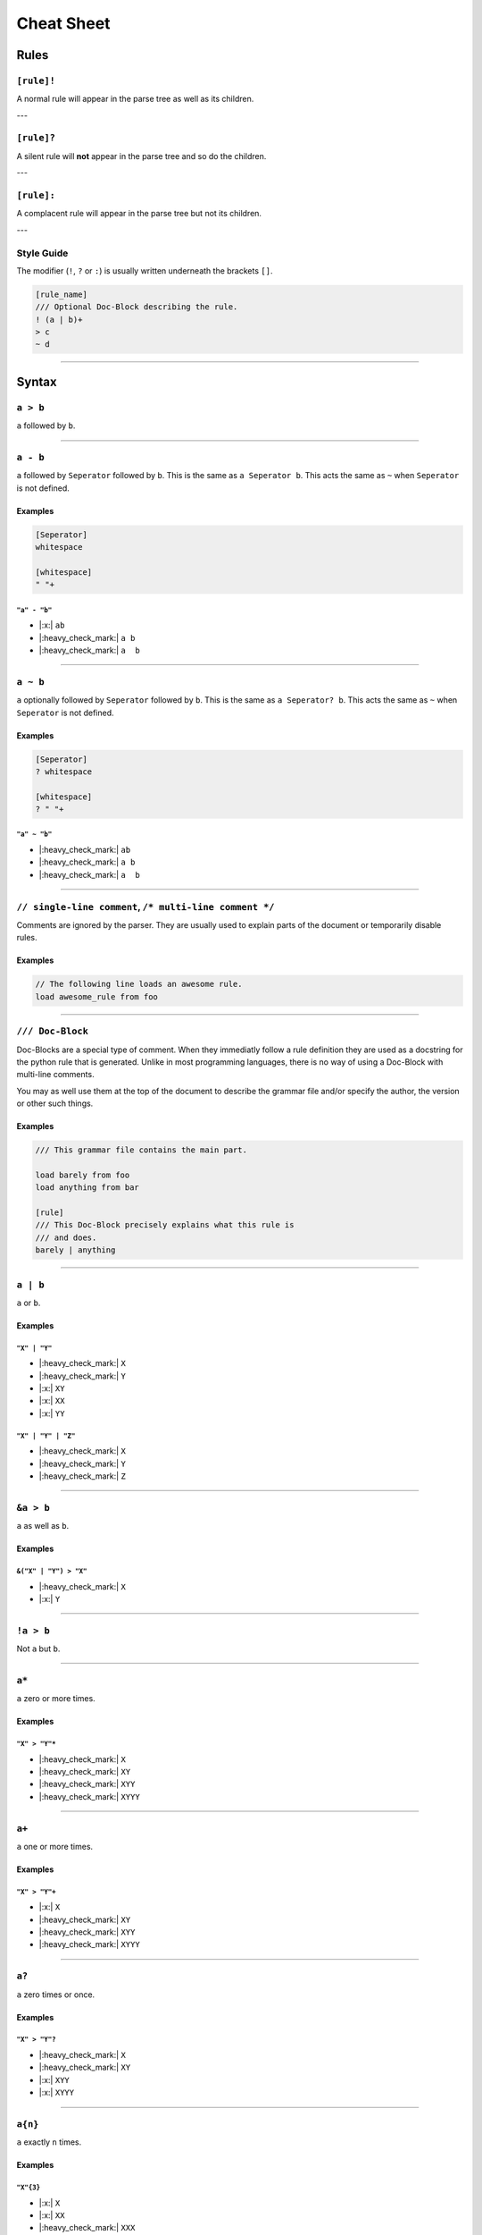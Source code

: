 .. |yes| replace:: |:heavy_check_mark:|
.. |no| replace:: |:x:|

***********
Cheat Sheet
***********

Rules
*****

===========
``[rule]!``
===========

A normal rule will appear in the parse tree as well as its children.

---

===========
``[rule]?``
===========

A silent rule will **not** appear in the parse tree and so do the children.

---

===========
``[rule]:``
===========

A complacent rule will appear in the parse tree but not its children.

---

===========
Style Guide
===========

The modifier (``!``, ``?`` or ``:``) is usually written underneath the
brackets ``[]``.

.. code-block:: grap
    
    [rule_name]
    /// Optional Doc-Block describing the rule.
    ! (a | b)+
    > c
    ~ d
    
----

Syntax
******

=========
``a > b``
=========

``a`` followed by ``b``.

----

=========
``a - b``
=========

``a`` followed by ``Seperator`` followed by ``b``. This is the same as ``a Seperator b``.
This acts the same as ``~`` when ``Seperator`` is not defined.

Examples
========

.. code-block::
    
    [Seperator]
    whitespace
    
    [whitespace]
    " "+

-------------
``"a" - "b"``
-------------

* |no| ``ab``
* |yes| ``a b``
* |yes| ``a  b``

----

=========
``a ~ b``
=========

``a`` optionally followed by ``Seperator`` followed by ``b``. This is the same as
``a Seperator? b``. This acts the same as ``~`` when ``Seperator`` is not defined.

Examples
========

.. code-block::
    
    [Seperator]
    ? whitespace
    
    [whitespace]
    ? " "+

-------------
``"a" ~ "b"``
-------------

* |yes| ``ab``
* |yes| ``a b``
* |yes| ``a  b``

----

========================================================
``// single-line comment``, ``/* multi-line comment */``
========================================================

Comments are ignored by the parser. They are usually used to explain parts of the document
or temporarily disable rules.

Examples
========

.. code-block:: grap
    
    // The following line loads an awesome rule.
    load awesome_rule from foo

----

=================
``/// Doc-Block``
=================

Doc-Blocks are a special type of comment. When they immediatly follow a rule definition
they are used as a docstring for the python rule that is generated. Unlike in most programming
languages, there is no way of using a Doc-Block with multi-line comments.

You may as well use them at the top of the document to describe the grammar file and/or
specify the author, the version or other such things.

Examples
========

.. code-block:: grap
    
    /// This grammar file contains the main part.
    
    load barely from foo
    load anything from bar
    
    [rule]
    /// This Doc-Block precisely explains what this rule is
    /// and does.
    barely | anything

----

=========
``a | b``
=========

``a`` or ``b``.

Examples
========

-------------
``"X" | "Y"``
-------------

* |yes| ``X``
* |yes| ``Y``
* |no| ``XY``
* |no| ``XX``
* |no| ``YY``

-------------------
``"X" | "Y" | "Z"``
-------------------

* |yes| ``X``
* |yes| ``Y``
* |yes| ``Z``

----

==========
``&a > b``
==========

``a`` as well as ``b``.

Examples
========

----------------------
``&("X" | "Y") > "X"``
----------------------

* |yes| ``X``
* |no| ``Y``

----

==========
``!a > b``
==========

Not ``a`` but ``b``.

----

======
``a*``
======

``a`` zero or more times.

Examples
========

--------------
``"X" > "Y"*``
--------------

* |yes| ``X``
* |yes| ``XY``
* |yes| ``XYY``
* |yes| ``XYYY``

----

======
``a+``
======

``a`` one or more times.

Examples
========

--------------
``"X" > "Y"+``
--------------

* |no| ``X``
* |yes| ``XY``
* |yes| ``XYY``
* |yes| ``XYYY``

----

======
``a?``
======

``a`` zero times or once.

Examples
========

--------------
``"X" > "Y"?``
--------------

* |yes| ``X``
* |yes| ``XY``
* |no| ``XYY``
* |no| ``XYYY``

----

========
``a{n}``
========

``a`` exactly ``n`` times.

Examples
========

----------
``"X"{3}``
----------

* |no| ``X``
* |no| ``XX``
* |yes| ``XXX``
* |no| ``XXXX``

----

==========
``a{n..}``
==========

``a`` at least ``n`` times.

Example
=======

------------
``"X"{3..}``
------------

* |no| ``X``
* |no| ``XX``
* |yes| ``XXX``
* |yes| ``XXXX``
* |yes| ``XXXXX``

----

==========
``a{..m}``
==========

``a`` at most ``m`` times.

Examples
========

----------------
``"X"{..3} "Y"``
----------------

* |yes| ``Y``
* |yes| ``XY``
* |yes| ``XXY``
* |yes| ``XXXY``
* |no| ``XXXXY``
* |no| ``XXXXXY``

----

===========
``a{n..m}``
===========

``a`` between ``n`` and ``m`` times.

Examples
========

-------------
``"X"{2..4}``
-------------

* |no| ``X``
* |yes| ``XX``
* |yes| ``XXX``
* |yes| ``XXXX``
* |no| ``XXXXX``

----

=========
``"abc"``
=========

The string ``"abc"``.

----

============
``"a"-"f"``
============

Lowercase letter between ``"a"`` and ``"f"``.

Examples
========

-----------
``"b"-"e"``
-----------

* |no| ``a``
* |yes| ``b``
* |no| ``B``
* |yes| ``c``
* |yes| ``d``
* |yes| ``e``
* |no| ``f``

----

===========
``"0"-"5"``
===========

Digit between ``"0"`` and ``"5"``.

----

=================
``x=(a+), b{#x}``
=================

``a`` once or more times followed by ``b`` repeating the amount of repetitions of ``a``.

----

=================
``x=(a+), b, $x``
=================

``a`` once or more times followed by ``b`` followed by the first match.

----

========
``a<x>``
========

``a`` named ``x``. This only effects error messages and may be used to give the rule a better
name depending on the context.

----

Statements
**********

All statements must appear before any rule is defined.

=================
``load * from f``
=================

Loads all rules except context rules from another grammar in the same directory. ``f``
must match the file name without its extension. For a file in a subdirectory use a "/"
and for files in a parent directory use "../".

----

=================
``load r from f``
=================

Loads rule ``r`` from grammar file ``f``.

----

====================
``load r, s from f``
====================

Loads rule ``r`` and ``s`` from grammar file ``f``.

----

======================
``load r as x from f``
======================

Loads rule ``r`` from grammar file ``f`` and rename it to ``x``.

----

Predefined Rules
****************

.. todo:: Sort these.

============
ASCII_LETTER
============

Matches any ASCII letter.

----

===============
ASCII_LOWERCASE
===============

Matches any lowercase ASCII letter (a-z).

----

===============
ASCII_UPPERCASE
===============

Matches any uppercase ASCII letter (A-Z).

----

===========
ASCII_DIGIT
===========

Matches any ASCII digit (0-9).
